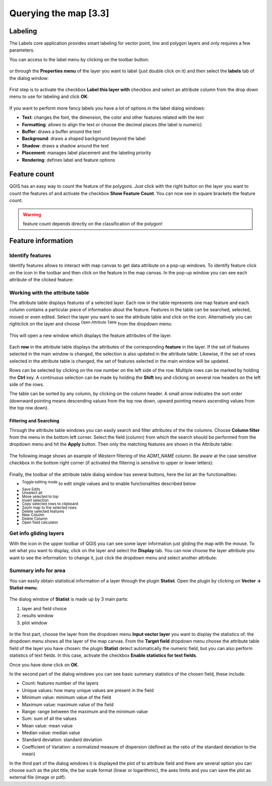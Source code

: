 .. |mActionLabeling| image:: img/mActionLabeling.png 

.. |mActionIdentify| image:: img/mActionIdentify.png 
	:width: 1.5 em 

.. |mActionOpenTable| image:: img/mActionOpenTable.png
	:width: 1.5 em  

.. |mActionToggleEditing| image:: img/mActionToggleEditing.png
	:width: 1.5 em 
.. |mActionSaveEdits| image:: img/mActionSaveEdits.png
	:width: 1.5 em 
.. |mActionUnselectAttributes| image:: img/mActionUnselectAttributes.png
	:width: 1.5 em 
.. |mActionSelectedToTop| image:: img/mActionSelectedToTop.png
	:width: 1.5 em 
.. |mActionInvertSelection|  image:: img/mActionInvertSelection.png
	:width: 1.5 em 
.. |mActionCopySelected| image:: img/mActionCopySelected.png
	:width: 1.5 em 
.. |mActionZoomToSelected| image:: img/mActionZoomToSelected.png
	:width: 1.5 em 
.. |PanToSelected| image:: img/PanToSelected.png
	:width: 1.5 em 
.. |mActionDeleteSelected| image:: img/mActionDeleteSelected.png
	:width: 1.5 em 
.. |mActionNewAttribute| image:: img/mActionNewAttribute.png
	:width: 1.5 em 
.. |mActionDeleteAttribute| image:: img/mActionDeleteAttribute.png
	:width: 1.5 em 
.. |mActionCalculateField| image:: img/mActionCalculateField.png
	:width: 1.5 em 
.. |mActionMapTips| image:: img/mActionMapTips.png
	:width: 1.5 em 


Querying the map [3.3]
========================

Labeling 
-------------

The |mActionLabeling| Labels core application provides smart labeling for vector point, line and polygon layers and only requires a few parameters.  

You can access to the label menu by clicking on the |mActionLabeling| toolbar button: 

.. figure:: img/querying_the_map_1.png 
	:align: center
	:scale: 70%

or through the **Properties menu** of the layer you want to label (just double click on it) and then select the **labels** tab of the dialog window: 

 .. figure:: img/querying_the_map_2.png
	:align: center
	:scale: 70%

First step is to activate the checkbox **Label this layer with** checkbox and select an attribute column from the drop down menu to use for labeling and click **OK**: 

 .. figure:: img/querying_the_map_3.png
	:align: center
	:scale: 70%

If you want to perform more fancy labels you have a lot of options in the label dialog windows: 

* **Text**: changes the font, the dimension, the color and other features related with the text 
* **Formatting**: allows to align the text or choose the decimal places (the label is numeric) 
* **Buffer**: draws a buffer around the text 
* **Background**: draws a shaped background beyond the label 
* **Shadow**: draws a shadow around the text 
* **Placement**: manages label placement and the labeling priority 
* **Rendering**: defines label and feature options
 
 .. figure:: img/querying_the_map_4.png
	:align: center
	:scale: 50%


Feature count 
--------------------

QGIS has an easy way to count the feature of the polygons. Just click with the right button on the layer you want to count the features of and activate the checkbox **Show Feature Count**. You can now see in square brackets the feature count: 

 .. figure:: img/querying_the_map_5.png
	:align: center
	:scale: 70%

.. warning:: feature count depends directly on the classification of the polygon! 

Feature information 
----------------------------

Identify features 
........................

Identify features allows to interact with map canvas to get data attribute on a pop-up windows. To identify feature click on the |mActionIdentify| icon in the toolbar and then click on the feature in the map canvas. 
In the pop-up window you can see each attribute of the clicked feature:

.. figure:: img/querying_the_map_14.png
	:align: center
	:scale: 50%


Working with the attribute table 
.....................................................

The attribute table displays features of a selected layer. Each row in the table represents one map feature and each column contains a particular piece of information about the feature. Features in the table can be searched, selected, moved or even edited. 
Select the layer you want to see the attribute table and click on the |mActionOpenTable| icon. Alternatively you can rightclick on the layer and choose |mActionOpenTable| :sup:`Open Attribute Table` from the dropdown menu: 

 .. figure:: img/querying_the_map_6.png
	:align: center
	:scale: 70%

This will open a new window which displays the feature attributes of the layer. 

 .. figure:: img/querying_the_map_7.png
	:align: center
	:scale: 50%

Each **row** in the attribute table displays the attributes of the corresponding **feature** in the layer. If the set of features selected in the main window is changed, the selection is also updated in the attribute table. Likewise, if the set of rows selected in the attribute table is changed, the set of features selected in the main window will be updated. 

Rows can be selected by clicking on the row number on the left side of the row. Multiple rows can be marked by holding the **Ctrl** key. A continuous selection can be made by holding the **Shift** key and clicking on several row headers on the left side of the rows. 

The table can be sorted by any column, by clicking on the column header. A small arrow indicates the sort order (downward pointing means descending values from the top row down, upward pointing means ascending values from the top row down). 


Filtering and Searching 
~~~~~~~~~~~~~~~~~~~~~~~

Through the attribute table windows you can easily search and filter attributes of the the columns. Choose **Column filter** from the menu in the bottom left corner. Select the field (column) from which the search should be performed from the dropdown menu and hit the **Apply** button. Then only the matching features are shown in the Attribute table: 

 .. figure:: img/querying_the_map_8.png
	:align: center
	:scale: 75%

The following image shows an example of *Western* filtering of the *ADM1_NAME* column.
Be aware at the case sensitive checkbox in the bottom right corner (if activated the filtering is sensitive to upper or lower letters): 

 .. figure:: img/querying_the_map_9.png
	:align: center
	:scale: 72%

Finally, the toolbar of the attribute table dialog window has several buttons, here the list an the functionalities:

* |mActionToggleEditing| :sup:`Toggle editing mode` to edit single values 
  and to enable functionalities described below  
* |mActionSaveEdits| :sup:`Save Edits` 
* |mActionUnselectAttributes| :sup:`Unselect all` 
* |mActionSelectedToTop| :sup:`Move selected to top` 
* |mActionInvertSelection| :sup:`Invert selection` 
* |mActionCopySelected| :sup:`Copy selected rows to clipboard` 
* |mActionZoomToSelected| :sup:`Zoom map to the selected rows` 
* |mActionDeleteSelected| :sup:`Delete selected features` 
* |mActionNewAttribute| :sup:`New Column` 
* |mActionDeleteAttribute| :sup:`Delete Column` 
* |mActionCalculateField| :sup:`Open field calculator` 


Get info gliding layers 
...................................

With the |mActionMapTips| icon in the upper toolbar of QGIS you can see some layer information just gliding the map with the mouse. To set what you want to display, click on the layer and select the **Display** tab. 
You can now choose the layer attribute you want to see the information: to change it, just click the dropdown menu and select another attribute: 

 .. figure:: img/querying_the_map_10.png
	:align: center
	:scale: 70%


Summary info for area 
.................................

You can easily obtain statistical information of a layer through the plugin **Statist**. Open the plugin by clicking on **Vector -> Statist menu**. 

 .. figure:: img/querying_the_map_11.png
	:align: center
	:scale: 70%

The dialog window of **Statist** is made up by 3 main parts: 

1. layer and field choice
2. results window
3. plot window


 .. figure:: img/querying_the_map_13.png
	:align: center
	:scale: 80%


In the first part, choose the layer from the dropdown menu **Input vector layer** you want to display the statistics of: the dropdown menu shows all the layer of the map canvas. 
From the **Target field** dropdown menu choose the attribute table field of the layer you have chosen: the plugin **Statist** detect automatically the numeric field, but you can also perform statistics of text fields. In this case, activate the checkbox **Enable statistics for text fields**. 

Once you have done click on **OK**. 

In the second part of the dialog windows you can see basic summary statistics of the chosen field, these include: 

* Count: features number of the layers 
* Unique values: how many unique values are present in the field 
* Minimum value: minimum value of the field  
* Maximum value: maximum value of the field 
* Range: range between the maximum and the minimum value  
* Sum: sum of all the values 
* Mean value: mean value   
* Median value: median value  
* Standard deviation: standard deviation  
* Coefficient of Variation: a normalized measure of dispersion (defined as the ratio of the standard deviation to the mean) 


In the third part of the dialog windows it is displayed the plot of to attribute field and there are several option you can choose such as the plot title, the bar scale format (linear or logarithmic), the axes limits and you can save the plot as external file (image or pdf). 
